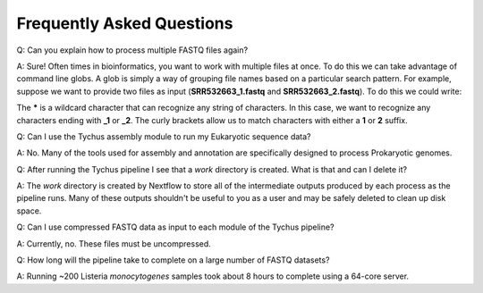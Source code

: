 Frequently Asked Questions
==========================

Q: Can you explain how to process multiple FASTQ files again?

A: Sure! Often times in bioinformatics, you want to work with multiple files at once. To do this we can take advantage of command line globs. A glob is simply a way of grouping file names based on a particular search pattern. For example, suppose we want to provide two files as input (**SRR532663_1.fastq** and **SRR532663_2.fastq**). To do this we could write:

.. code-block:: console
   :linenos:

   --read_pairs = raw/_{1,2}.fastq

The ***** is a wildcard character that can recognize any string of characters. In this case, we want to recognize any characters ending with **_1** or **_2**. The curly brackets allow us to match characters with either a **1** or **2** suffix.

Q: Can I use the Tychus assembly module to run my Eukaryotic sequence data?

A: No. Many of the tools used for assembly and annotation are specifically designed to process Prokaryotic genomes.

Q: After running the Tychus pipeline I see that a *work* directory is created. What is that and can I delete it?

A: The *work* directory is created by Nextflow to store all of the intermediate outputs produced by each process as the pipeline runs. Many of these outputs shouldn't be useful to you as a user and may be safely deleted to clean up disk space.

Q: Can I use compressed FASTQ data as input to each module of the Tychus pipeline?

A: Currently, no. These files must be uncompressed.

Q: How long will the pipeline take to complete on a large number of FASTQ datasets?

A: Running ~200 Listeria *monocytogenes* samples took about 8 hours to complete using a 64-core server.
